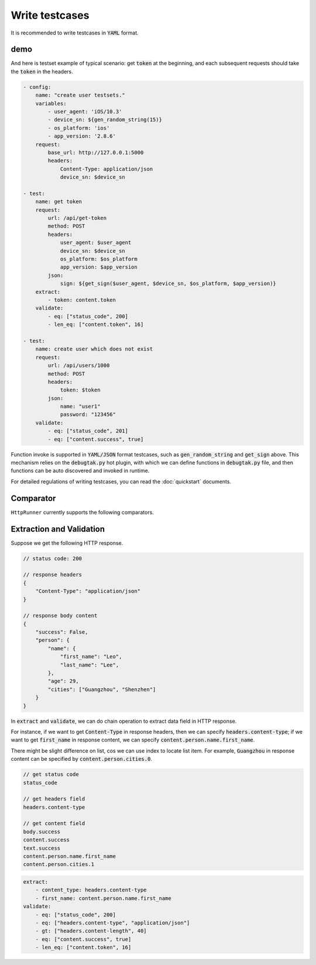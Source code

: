 .. default-role:: code

Write testcases
===============

It is recommended to write testcases in `YAML` format.

demo
----

And here is testset example of typical scenario: get `token` at the beginning, and each subsequent requests should take the `token` in the headers.

.. code-block:: yaml

    - config:
        name: "create user testsets."
        variables:
            - user_agent: 'iOS/10.3'
            - device_sn: ${gen_random_string(15)}
            - os_platform: 'ios'
            - app_version: '2.8.6'
        request:
            base_url: http://127.0.0.1:5000
            headers:
                Content-Type: application/json
                device_sn: $device_sn

    - test:
        name: get token
        request:
            url: /api/get-token
            method: POST
            headers:
                user_agent: $user_agent
                device_sn: $device_sn
                os_platform: $os_platform
                app_version: $app_version
            json:
                sign: ${get_sign($user_agent, $device_sn, $os_platform, $app_version)}
        extract:
            - token: content.token
        validate:
            - eq: ["status_code", 200]
            - len_eq: ["content.token", 16]

    - test:
        name: create user which does not exist
        request:
            url: /api/users/1000
            method: POST
            headers:
                token: $token
            json:
                name: "user1"
                password: "123456"
        validate:
            - eq: ["status_code", 201]
            - eq: ["content.success", true]

Function invoke is supported in `YAML/JSON` format testcases, such as `gen_random_string` and `get_sign` above. This mechanism relies on the `debugtak.py` hot plugin, with which we can define functions in `debugtak.py` file, and then functions can be auto discovered and invoked in runtime.

For detailed regulations of writing testcases, you can read the :doc:`quickstart` documents.


Comparator
----------

``HttpRunner`` currently supports the following comparators.

+---------------------------+---------------------------+-------------------------+--------------------------+
| comparator                | Description               | A(check), B(expect)   | examples                 |
+===========================+===========================+=========================+==========================+
| ``eq``, ``==``            | value is equal            | A == B                  | 9 eq 9                   |
+---------------------------+---------------------------+-------------------------+--------------------------+
| ``lt``                    | less than                 | A < B                   | 7 lt 8                   |
+---------------------------+---------------------------+-------------------------+--------------------------+
| ``le``                    | less than or equals       | A <= B                  | 7 le 8, 8 le 8           |
+---------------------------+---------------------------+-------------------------+--------------------------+
| ``gt``                    | greater than              | A > B                   | 8 gt 7                   |
+---------------------------+---------------------------+-------------------------+--------------------------+
| ``ge``                    | greater than or equals    | A >= B                  | 8 ge 7, 8 ge 8           |
+---------------------------+---------------------------+-------------------------+--------------------------+
| ``ne``                    | not equals                | A != B                  | 6 ne 9                   |
+---------------------------+---------------------------+-------------------------+--------------------------+
| ``str_eq``                | string equals             | str(A) == str(B)        | 123 str_eq '123'         |
+---------------------------+---------------------------+-------------------------+--------------------------+
| ``len_eq``, ``count_eq``  | length or count equals    | len(A) == B             | | 'abc' len_eq 3         |
|                           |                           |                         | | [1,2] len_eq 2         |
+---------------------------+---------------------------+-------------------------+--------------------------+
| ``len_gt``, ``count_gt``  | length greater than       | len(A) > B              | | 'abc' len_gt 2         |
|                           |                           |                         | | [1,2,3] len_gt 2       |
+---------------------------+---------------------------+-------------------------+--------------------------+
| ``len_ge``, ``count_ge``  | length greater than       | len(A) >= B             | | 'abc' len_ge 3         |
|                           | or equals                 |                         | | [1,2,3] len_gt 3       |
+---------------------------+---------------------------+-------------------------+--------------------------+
| ``len_lt``, ``count_lt``  | length less than          | len(A) < B              | | 'abc' len_lt 4         |
|                           |                           |                         | | [1,2,3] len_lt 4       |
+---------------------------+---------------------------+-------------------------+--------------------------+
| ``len_le``, ``count_le``  | length less than          | len(A) <= B             | | 'abc' len_le 3         |
|                           | or equals                 |                         | | [1,2,3] len_le 3       |
+---------------------------+---------------------------+-------------------------+--------------------------+
| ``contains``              | contains                  | [1, 2] contains 1       | | 'abc' contains 'a'     |
|                           |                           |                         | | [1,2,3] len_lt 4       |
+---------------------------+---------------------------+-------------------------+--------------------------+
| ``contained_by``          | contained by              | A in B                  | | 'a' contained_by 'abc' |
|                           |                           |                         | | 1 contained_by [1,2]   |
+---------------------------+---------------------------+-------------------------+--------------------------+
| ``type_match``                  | A is instance of B        | isinstance(A, B)        | 123 type_match 'int'           |
+---------------------------+---------------------------+-------------------------+--------------------------+
| ``regex_match``                 | regex matches             | re.match(B, A)          | 'abcdef' regex_match 'a\w+d'   |
+---------------------------+---------------------------+-------------------------+--------------------------+
| ``startswith``            | starts with               | A.startswith(B) is True | 'abc' startswith 'ab'    |
+---------------------------+---------------------------+-------------------------+--------------------------+
| ``endswith``              | ends with                 | A.endswith(B) is True   | 'abc' endswith 'bc'      |
+---------------------------+---------------------------+-------------------------+--------------------------+


Extraction and Validation
-------------------------

Suppose we get the following HTTP response.

.. code-block:: javascript

    // status code: 200

    // response headers
    {
        "Content-Type": "application/json"
    }

    // response body content
    {
        "success": False,
        "person": {
            "name": {
                "first_name": "Leo",
                "last_name": "Lee",
            },
            "age": 29,
            "cities": ["Guangzhou", "Shenzhen"]
        }
    }


In `extract` and `validate`, we can do chain operation to extract data field in HTTP response.

For instance, if we want to get `Content-Type` in response headers, then we can specify `headers.content-type`; if we want to get `first_name` in response content, we can specify `content.person.name.first_name`.

There might be slight difference on list, cos we can use index to locate list item. For example, `Guangzhou` in response content can be specified by `content.person.cities.0`.

.. code-block:: javascript

    // get status code
    status_code

    // get headers field
    headers.content-type

    // get content field
    body.success
    content.success
    text.success
    content.person.name.first_name
    content.person.cities.1


.. code-block:: yaml

    extract:
        - content_type: headers.content-type
        - first_name: content.person.name.first_name
    validate:
        - eq: ["status_code", 200]
        - eq: ["headers.content-type", "application/json"]
        - gt: ["headers.content-length", 40]
        - eq: ["content.success", true]
        - len_eq: ["content.token", 16]


.. _QuickStart: http://